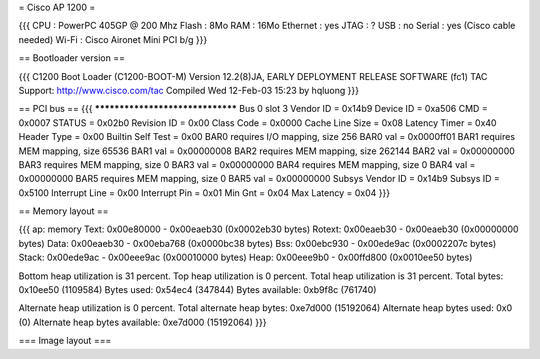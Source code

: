 = Cisco AP 1200 =

{{{
CPU : PowerPC 405GP @ 200 Mhz
Flash : 8Mo
RAM : 16Mo
Ethernet :  yes
JTAG : ?
USB : no
Serial : yes (Cisco cable needed)
Wi-Fi : Cisco Aironet Mini PCI b/g
}}}

== Bootloader version ==

{{{
C1200 Boot Loader (C1200-BOOT-M) Version 12.2(8)JA, EARLY DEPLOYMENT RELEASE SOFTWARE (fc1)
TAC Support: http://www.cisco.com/tac
Compiled Wed 12-Feb-03 15:23 by hqluong
}}}

== PCI bus ==
{{{
*********************************
Bus 0 slot 3
Vendor ID    = 0x14b9
Device ID    = 0xa506
CMD    = 0x0007
STATUS    = 0x02b0
Revision ID     = 0x00
Class Code     = 0x0000
Cache Line Size     = 0x08
Latency Timer     = 0x40
Header Type = 0x00
Builtin Self Test  = 0x00
BAR0 requires I/O mapping, size 256
BAR0 val   = 0x0000ff01
BAR1 requires MEM mapping, size 65536
BAR1 val    = 0x00000008
BAR2 requires MEM mapping, size 262144
BAR2 val   = 0x00000000
BAR3 requires MEM mapping, size 0
BAR3 val    = 0x00000000
BAR4 requires MEM mapping, size 0
BAR4 val    = 0x00000000
BAR5 requires MEM mapping, size 0
BAR5 val    = 0x00000000
Subsys Vendor ID   = 0x14b9
Subsys ID   = 0x5100
Interrupt Line  = 0x00
Interrupt Pin  = 0x01
Min Gnt  = 0x04
Max Latency  = 0x04
}}}


== Memory layout ==

{{{
ap: memory
Text:   0x00e80000 - 0x00eaeb30 (0x0002eb30 bytes)
Rotext: 0x00eaeb30 - 0x00eaeb30 (0x00000000 bytes)
Data:   0x00eaeb30 - 0x00eba768 (0x0000bc38 bytes)
Bss:    0x00ebc930 - 0x00ede9ac (0x0002207c bytes)
Stack:  0x00ede9ac - 0x00eee9ac (0x00010000 bytes)
Heap:   0x00eee9b0 - 0x00ffd800 (0x0010ee50 bytes)

Bottom heap utilization is 31 percent.
Top heap utilization is 0 percent.
Total heap utilization is 31 percent.
Total bytes: 0x10ee50 (1109584)
Bytes used: 0x54ec4 (347844)
Bytes available: 0xb9f8c (761740)

Alternate heap utilization is 0 percent.
Total alternate heap bytes: 0xe7d000 (15192064)
Alternate heap bytes used: 0x0 (0)
Alternate heap bytes available: 0xe7d000 (15192064)
}}}


=== Image layout ===
